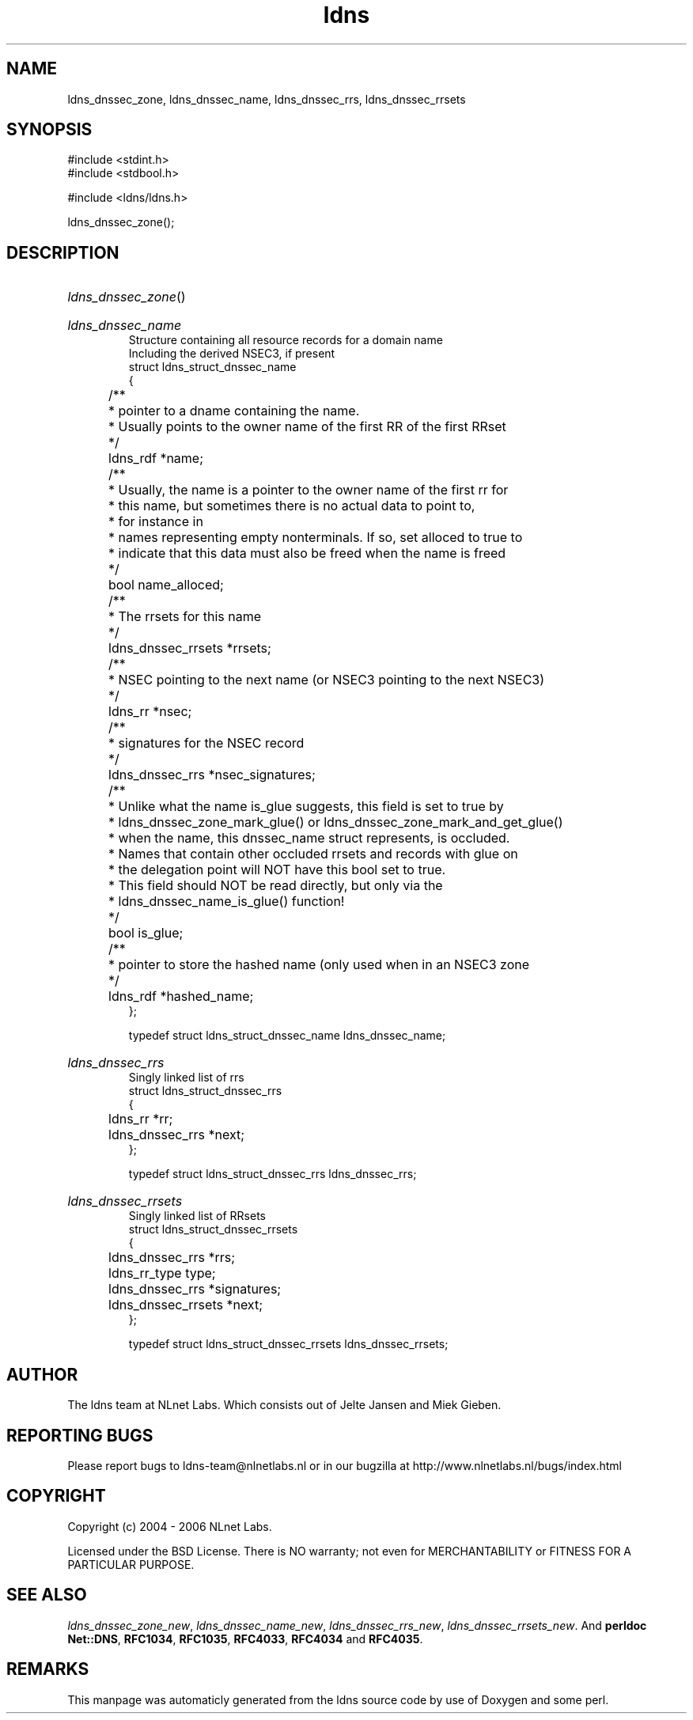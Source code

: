 .TH ldns 3 "30 May 2006"
.SH NAME
ldns_dnssec_zone, ldns_dnssec_name, ldns_dnssec_rrs, ldns_dnssec_rrsets

.SH SYNOPSIS
#include <stdint.h>
.br
#include <stdbool.h>
.br
.PP
#include <ldns/ldns.h>
.PP
 ldns_dnssec_zone();
.PP

.SH DESCRIPTION
.HP
\fIldns_dnssec_zone\fR()
.PP
.HP
\fIldns_dnssec_name\fR
.br
Structure containing all resource records for a domain name
.br
Including the derived NSEC3, if present
.br
struct ldns_struct_dnssec_name
.br
{
.br
	/**
.br
	 * pointer to a dname containing the name.
.br
	 * Usually points to the owner name of the first RR of the first RRset
.br
	 */
.br
	ldns_rdf *name;
.br
	/** 
.br
	 * Usually, the name is a pointer to the owner name of the first rr for
.br
	 * this name, but sometimes there is no actual data to point to, 
.br
	 * for instance in
.br
	 * names representing empty nonterminals. If so, set alloced to true to
.br
	 * indicate that this data must also be freed when the name is freed
.br
	 */
.br
	bool name_alloced;
.br
	/**
.br
	 * The rrsets for this name
.br
	 */
.br
	ldns_dnssec_rrsets *rrsets;
.br
	/**
.br
	 * NSEC pointing to the next name (or NSEC3 pointing to the next NSEC3)
.br
	 */
.br
	ldns_rr *nsec;
.br
	/**
.br
	 * signatures for the NSEC record
.br
	 */
.br
	ldns_dnssec_rrs *nsec_signatures;
.br
	/**
.br
	 * Unlike what the name is_glue suggests, this field is set to true by
.br
	 * ldns_dnssec_zone_mark_glue() or ldns_dnssec_zone_mark_and_get_glue()
.br
	 * when the name, this dnssec_name struct represents, is occluded.
.br
	 * Names that contain other occluded rrsets and records with glue on
.br
	 * the delegation point will NOT have this bool set to true.
.br
	 * This field should NOT be read directly, but only via the 
.br
	 * ldns_dnssec_name_is_glue() function!
.br
	 */
.br
	bool is_glue;
.br
	/**
.br
	 * pointer to store the hashed name (only used when in an NSEC3 zone
.br
	 */
.br
	ldns_rdf *hashed_name;
.br
};
.br

.br
typedef struct ldns_struct_dnssec_name ldns_dnssec_name;
.PP
.HP
\fIldns_dnssec_rrs\fR
.br
Singly linked list of rrs
.br
struct ldns_struct_dnssec_rrs
.br
{
.br
	ldns_rr *rr;
.br
	ldns_dnssec_rrs *next;
.br
};
.br

.br
typedef struct ldns_struct_dnssec_rrs ldns_dnssec_rrs;
.PP
.HP
\fIldns_dnssec_rrsets\fR
.br
Singly linked list of RRsets
.br
struct ldns_struct_dnssec_rrsets
.br
{
.br
	ldns_dnssec_rrs *rrs;
.br
	ldns_rr_type type;
.br
	ldns_dnssec_rrs *signatures;
.br
	ldns_dnssec_rrsets *next;
.br
};
.br

.br
typedef struct ldns_struct_dnssec_rrsets ldns_dnssec_rrsets;
.PP
.SH AUTHOR
The ldns team at NLnet Labs. Which consists out of
Jelte Jansen and Miek Gieben.

.SH REPORTING BUGS
Please report bugs to ldns-team@nlnetlabs.nl or in 
our bugzilla at
http://www.nlnetlabs.nl/bugs/index.html

.SH COPYRIGHT
Copyright (c) 2004 - 2006 NLnet Labs.
.PP
Licensed under the BSD License. There is NO warranty; not even for
MERCHANTABILITY or
FITNESS FOR A PARTICULAR PURPOSE.

.SH SEE ALSO
\fIldns_dnssec_zone_new\fR, \fIldns_dnssec_name_new\fR, \fIldns_dnssec_rrs_new\fR, \fIldns_dnssec_rrsets_new\fR.
And \fBperldoc Net::DNS\fR, \fBRFC1034\fR,
\fBRFC1035\fR, \fBRFC4033\fR, \fBRFC4034\fR  and \fBRFC4035\fR.
.SH REMARKS
This manpage was automaticly generated from the ldns source code by
use of Doxygen and some perl.
